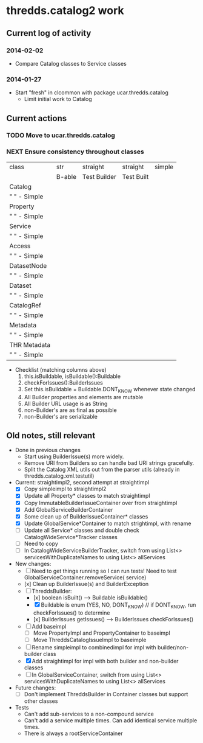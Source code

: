 * thredds.catalog2 work
** Current log of activity
*** 2014-02-02
- Compare Catalog classes to Service classes
*** 2014-01-27
- Start "fresh" in clcommon with package ucar.thredds.catalog
  - Limit initial work to Catalog
** Current actions
*** TODO Move to ucar.thredds.catalog
*** NEXT Ensure consistency throughout classes
| class          | str    | straight     | straight   | simple |
|                | B-able | Test Builder | Test Built |        |
|----------------+--------+--------------+------------+--------|
| Catalog        |        |              |            |        |
| "   " - Simple |        |              |            |        |
| Property       |        |              |            |        |
| "   " - Simple |        |              |            |        |
| Service        |        |              |            |        |
| "   " - Simple |        |              |            |        |
| Access         |        |              |            |        |
| "   " - Simple |        |              |            |        |
| DatasetNode    |        |              |            |        |
| "   " - Simple |        |              |            |        |
| Dataset        |        |              |            |        |
| "   " - Simple |        |              |            |        |
| CatalogRef     |        |              |            |        |
| "   " - Simple |        |              |            |        |
| Metadata       |        |              |            |        |
| "   " - Simple |        |              |            |        |
| THR Metadata   |        |              |            |        |
| "   " - Simple |        |              |            |        |
|----------------+--------+--------------+------------+--------|

- Checklist (matching columns above)
  1) this.isBuildable, isBuildable():Buildable
  2) checkForIssues():BuilderIssues
  3) Set this.isBuildable = Buildable.DONT_KNOW whenever state
     changed
  4) All Builder properties and elements are mutable
  5) All Builder URL usage is as String
  6) non-Builder's are as final as possible
  7) non-Builder's are serializable

** Old notes, still relevant
- Done in previous changes
  - Start using BuilderIssue(s) more widely.
  - Remove URI from Builders so can handle bad URI strings gracefully.
  - Split the Catalog XML utils out from the parser utils (already in thredds.catalog.xml.testutil)
- Current: straightimpl2, second attempt at straightimpl
  - [X] Copy simpleimpl to straightimpl2
  - [X] Update all Property* classes to match straightimpl
  - [X] Copy ImmutableBuilderIssueContainer over from straightimpl
  - [X] Add GlobalServiceBuilderContainer
  - [X] Some clean up of BuilderIssueContainer* classes
  - [X] Update GlobalService*Container to match strightimpl, with rename
  - [ ] Update all Service* classes and double check CatalogWideService*Tracker classes
  - [ ] Need to copy
  - [ ] In CatalogWideServiceBuilderTracker, switch from using List<> servicesWithDuplicateNames to using List<> allServices
- New changes:
  - [ ] Need to get things running so I can run tests! Need to test GlobalServiceContainer.removeService( service)
  - [x] Clean up BuilderIssue(s) and BuilderException
  - [ ] ThreddsBuilder:
    - [x] boolean isBuilt() ---> Buildable isBuildable()
    - [X] Buildable is enum (YES, NO, DONT_KNOW) // if DONT_KNOW, run checkForIssues() to determine
    - [x] BuilderIssues getIssues() --> BuilderIssues checkForIssues()
  - [ ] Add baseimpl
    - [ ] Move PropertyImpl and PropertyContainer to baseimpl
    - [ ] Move ThreddsCatalogIssueImpl to baseimple
  - [ ] Rename simpleimpl to combinedimpl for impl with builder/non-builder class
  - [X] Add straightimpl for impl with both builder and non-builder classes
  - [ ] In GlobalServiceContainer, switch from using List<> servicesWithDuplicateNames to using List<> allServices
- Future changes:
  - [ ] Don't implement ThreddsBuilder in Container classes but support other classes
- Tests
  - Can't add sub-services to a non-compound service
  - Can't add a service multiple times. Can add identical service multiple times.
  - There is always a rootServiceContainer
